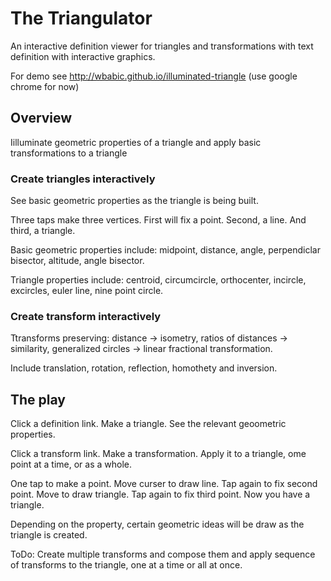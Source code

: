 * The Triangulator
  An interactive definition viewer
  for triangles and transformations
  with text definition with interactive graphics.

  For demo see http://wbabic.github.io/illuminated-triangle
  (use google chrome for now)
  
** Overview
   Iilluminate geometric properties of a triangle
   and apply basic transformations to a triangle

*** Create triangles interactively
    See basic geometric properties as the triangle is being built.

    Three taps make three vertices.
    First will fix a point.
    Second, a line.
    And third, a triangle.

    Basic geometric properties include:
    midpoint, distance, angle,
    perpendiclar bisector, altitude,
    angle bisector.

    Triangle properties include:
    centroid, circumcircle, orthocenter,
    incircle, excircles, euler line, nine point circle.

*** Create transform interactively
    Ttransforms preserving:
    distance -> isometry,
    ratios of distances -> similarity,
    generalized circles -> linear fractional transformation.

    Include translation, rotation, reflection,
    homothety and inversion.

** The play
   Click a definition link.
   Make a triangle.
   See the relevant geoometric properties.

   Click a transform link.
   Make a transformation.
   Apply it to a triangle,
   ome point at a time,
   or as a whole.

   One tap to make a point.
   Move curser to draw line.
   Tap again to fix second point.
   Move to draw triangle.
   Tap again to fix third point.
   Now you have a triangle.
   
   Depending on the property,
   certain geometric ideas will be draw as the triangle is created.

   ToDo:
   Create multiple transforms and compose them and
   apply sequence of transforms to the triangle,
   one at a time or
   all at once.

